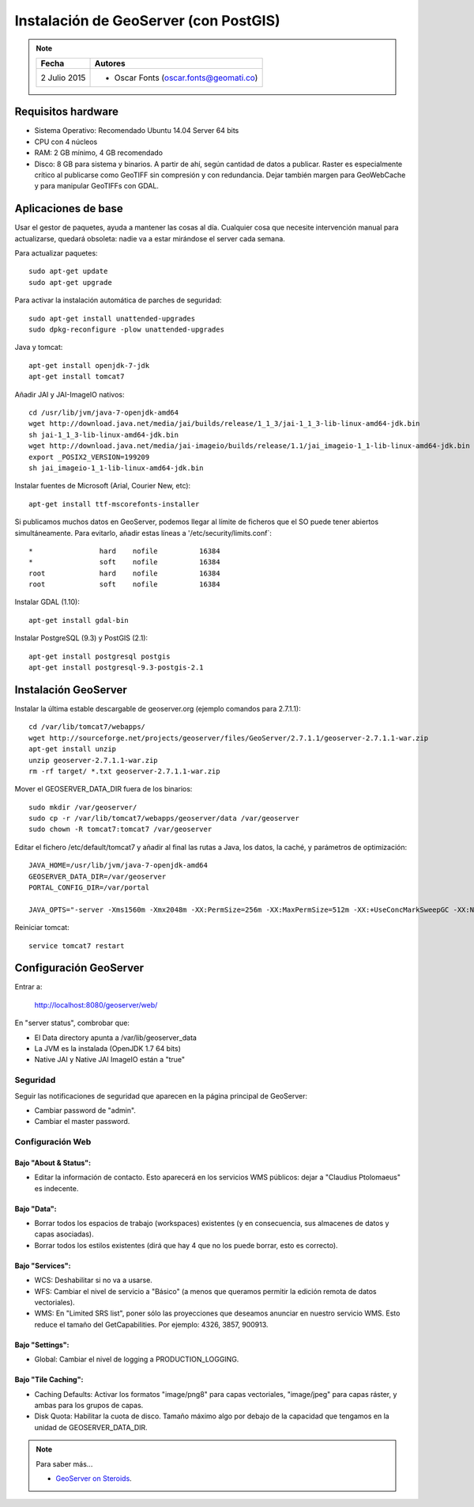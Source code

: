 .. _geoserver-deploy:

Instalación de GeoServer (con PostGIS)
======================================

.. note::

	=================  ================================================
	Fecha              Autores
	=================  ================================================             
	2 Julio 2015       * Oscar Fonts (oscar.fonts@geomati.co)
	=================  ================================================	


Requisitos hardware
-------------------

* Sistema Operativo: Recomendado Ubuntu 14.04 Server 64 bits
* CPU con 4 núcleos
* RAM: 2 GB mínimo, 4 GB recomendado
* Disco: 8 GB para sistema y binarios. A partir de ahí, según cantidad de datos a publicar. Raster es especialmente crítico al publicarse como GeoTIFF sin compresión y con redundancia. Dejar también margen para GeoWebCache y para manipular GeoTIFFs con GDAL.


Aplicaciones de base
--------------------

Usar el gestor de paquetes, ayuda a mantener las cosas al día. Cualquier cosa que necesite intervención manual para actualizarse, quedará obsoleta: nadie va a estar mirándose el server cada semana.

Para actualizar paquetes::

	sudo apt-get update
	sudo apt-get upgrade

Para activar la instalación automática de parches de seguridad::

	sudo apt-get install unattended-upgrades
	sudo dpkg-reconfigure -plow unattended-upgrades

Java y tomcat::

	apt-get install openjdk-7-jdk
	apt-get install tomcat7

Añadir JAI y JAI-ImageIO nativos::

	cd /usr/lib/jvm/java-7-openjdk-amd64
	wget http://download.java.net/media/jai/builds/release/1_1_3/jai-1_1_3-lib-linux-amd64-jdk.bin
	sh jai-1_1_3-lib-linux-amd64-jdk.bin
	wget http://download.java.net/media/jai-imageio/builds/release/1.1/jai_imageio-1_1-lib-linux-amd64-jdk.bin
	export _POSIX2_VERSION=199209
	sh jai_imageio-1_1-lib-linux-amd64-jdk.bin

Instalar fuentes de Microsoft (Arial, Courier New, etc)::

	apt-get install ttf-mscorefonts-installer

Si publicamos muchos datos en GeoServer, podemos llegar al límite de ficheros que el SO puede tener abiertos simultáneamente. Para evitarlo, añadir estas líneas a '/etc/security/limits.conf`::

	*                hard    nofile          16384
	*                soft    nofile          16384
	root             hard    nofile          16384
	root             soft    nofile          16384


Instalar GDAL (1.10)::

	apt-get install gdal-bin


Instalar PostgreSQL (9.3) y PostGIS (2.1)::

	apt-get install postgresql postgis
	apt-get install postgresql-9.3-postgis-2.1


Instalación GeoServer
---------------------

Instalar la última estable descargable de geoserver.org (ejemplo comandos para 2.7.1.1)::

	cd /var/lib/tomcat7/webapps/
	wget http://sourceforge.net/projects/geoserver/files/GeoServer/2.7.1.1/geoserver-2.7.1.1-war.zip
	apt-get install unzip
	unzip geoserver-2.7.1.1-war.zip
	rm -rf target/ *.txt geoserver-2.7.1.1-war.zip

Mover el GEOSERVER_DATA_DIR fuera de los binarios::

	sudo mkdir /var/geoserver/
	sudo cp -r /var/lib/tomcat7/webapps/geoserver/data /var/geoserver
	sudo chown -R tomcat7:tomcat7 /var/geoserver

Editar el fichero /etc/default/tomcat7 y añadir al final las rutas a Java, los datos, la caché, y parámetros de optimización::

	JAVA_HOME=/usr/lib/jvm/java-7-openjdk-amd64
	GEOSERVER_DATA_DIR=/var/geoserver
	PORTAL_CONFIG_DIR=/var/portal

	JAVA_OPTS="-server -Xms1560m -Xmx2048m -XX:PermSize=256m -XX:MaxPermSize=512m -XX:+UseConcMarkSweepGC -XX:NewSize=48m -Dorg.geotools.shapefile.datetime=true -Duser.timezone=GMT -DGEOSERVER_DATA_DIR=$GEOSERVER_DATA_DIR -Dfile.encoding=UTF-8 -DMINIFIED_JS=true -DPORTAL_CONFIG_DIR=$PORTAL_CONFIG_DIR"

Reiniciar tomcat::

	service tomcat7 restart


Configuración GeoServer
-----------------------

Entrar a:

	http://localhost:8080/geoserver/web/

En "server status", combrobar que:

* El Data directory apunta a /var/lib/geoserver_data
* La JVM es la instalada (OpenJDK 1.7 64 bits)
* Native JAI y Native JAI ImageIO están a "true"

Seguridad
.........

Seguir las notificaciones de seguridad que aparecen en la página principal de GeoServer:

* Cambiar password de "admin".
* Cambiar el master password.

Configuración Web
.................

Bajo "About & Status":
^^^^^^^^^^^^^^^^^^^^^^

* Editar la información de contacto. Esto aparecerá en los servicios WMS públicos: dejar a "Claudius Ptolomaeus" es indecente.

Bajo "Data":
^^^^^^^^^^^^

* Borrar todos los espacios de trabajo (workspaces) existentes (y en consecuencia, sus almacenes de datos y capas asociadas).
* Borrar todos los estilos existentes (dirá que hay 4 que no los puede borrar, esto es correcto).

Bajo "Services":
^^^^^^^^^^^^^^^^

* WCS: Deshabilitar si no va a usarse.
* WFS: Cambiar el nivel de servicio a "Básico" (a menos que queramos permitir la edición remota de datos vectoriales).
* WMS: En "Limited SRS list", poner sólo las proyecciones que deseamos anunciar en nuestro servicio WMS. Esto reduce el tamaño del GetCapabilities. Por ejemplo: 4326, 3857, 900913.

Bajo "Settings":
^^^^^^^^^^^^^^^^

* Global: Cambiar el nivel de logging a PRODUCTION_LOGGING.

Bajo "Tile Caching":
^^^^^^^^^^^^^^^^^^^^

* Caching Defaults: Activar los formatos "image/png8" para capas vectoriales, "image/jpeg" para capas ráster, y ambas para los grupos de capas.
* Disk Quota: Habilitar la cuota de disco. Tamaño máximo algo por debajo de la capacidad que tengamos en la unidad de GEOSERVER_DATA_DIR.


.. note:: Para saber más...

   * `GeoServer on Steroids <http://es.slideshare.net/geosolutions/gs-steroids-foss4ge2014>`_.
